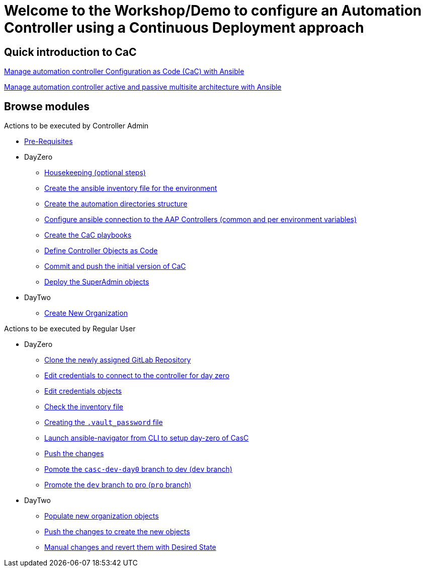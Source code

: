 = Welcome to the Workshop/Demo to configure an Automation Controller using a Continuous Deployment approach
// :page-layout: home
// :!sectids:

== Quick introduction to CaC
https://www.redhat.com/architect/ansible-automation-controller-cac-gitops[Manage automation controller Configuration as Code (CaC) with Ansible]

https://www.redhat.com/architect/automation-controller-active-passive-architecture-cac[Manage automation controller active and passive multisite architecture with Ansible]

[.tiles.browse]
== Browse modules

[.tile]
Actions to be executed by Controller Admin

* xref:021-initial-dir-and-files.adoc#_pre_requisites[Pre-Requisites]
* DayZero
** xref:021-initial-dir-and-files.adoc#_housekeeping_optional_steps[Housekeeping (optional steps)]
** xref:021-initial-dir-and-files.adoc#_create_the_ansible_inventory_file_for_the_environment[Create the ansible inventory file for the environment]
** xref:021-initial-dir-and-files.adoc#_create_the_automation_directories_structure[Create the automation directories structure]
** xref:021-initial-dir-and-files.adoc#_configure_ansible_connection_to_the_aap_controllers_common_and_per_environment_variables[Configure ansible connection to the AAP Controllers (common and per environment variables)]
** xref:021-initial-dir-and-files.adoc#_create_the_cac_playbooks[Create the CaC playbooks]
** xref:021-initial-dir-and-files.adoc#_define_controller_objects_as_code[Define Controller Objects as Code]
** xref:021-initial-dir-and-files.adoc#_commit_and_push_the_initial_version_of_cac[Commit and push the initial version of CaC]
** xref:022-deploy-superadmin-objects.adoc[Deploy the SuperAdmin objects]
* DayTwo
** xref:023-superadmin-create-new-organization.adoc[Create New Organization]

[.tile]
Actions to be executed by Regular User

* DayZero
** xref:031-regularuser-day-zero.adoc[Clone the newly assigned GitLab Repository]
** xref:031-regularuser-day-zero.adoc#_edit_credentials_to_connect_to_the_controller_for_day_zero[Edit credentials to connect to the controller for day zero]
** xref:031-regularuser-day-zero.adoc#_edit_credentials_objects[Edit credentials objects]
** xref:031-regularuser-day-zero.adoc#_check_the_inventory_file[Check the inventory file]
** xref:031-regularuser-day-zero.adoc#_creating_the_vault_password_file[Creating the `.vault_password` file]
** xref:031-regularuser-day-zero.adoc#_launch_ansible_navigator_from_cli_to_setup_day_zero_of_casc[Launch ansible-navigator from CLI to setup day-zero of CasC]
** xref:031-regularuser-day-zero.adoc#_push_the_changes[Push the changes]
** xref:031-regularuser-day-zero.adoc#_pomote_the_casc_dev_day0_branch_to_dev_dev_branch[Pomote the `casc-dev-day0` branch to dev (`dev` branch)]
** xref:031-regularuser-day-zero.adoc#_promote_the_dev_branch_to_pro_pro_branch[Promote the `dev` branch to pro (`pro` branch)]
* DayTwo
** xref:032-regularuser-day-two.adoc[Populate new organization objects]
** xref:033-regularuser-day-two-deploy-objects.adoc[Push the changes to create the new objects]
** xref:034-regularuser-day-two-manual-change.adoc[Manual changes and revert them with Desired State]
